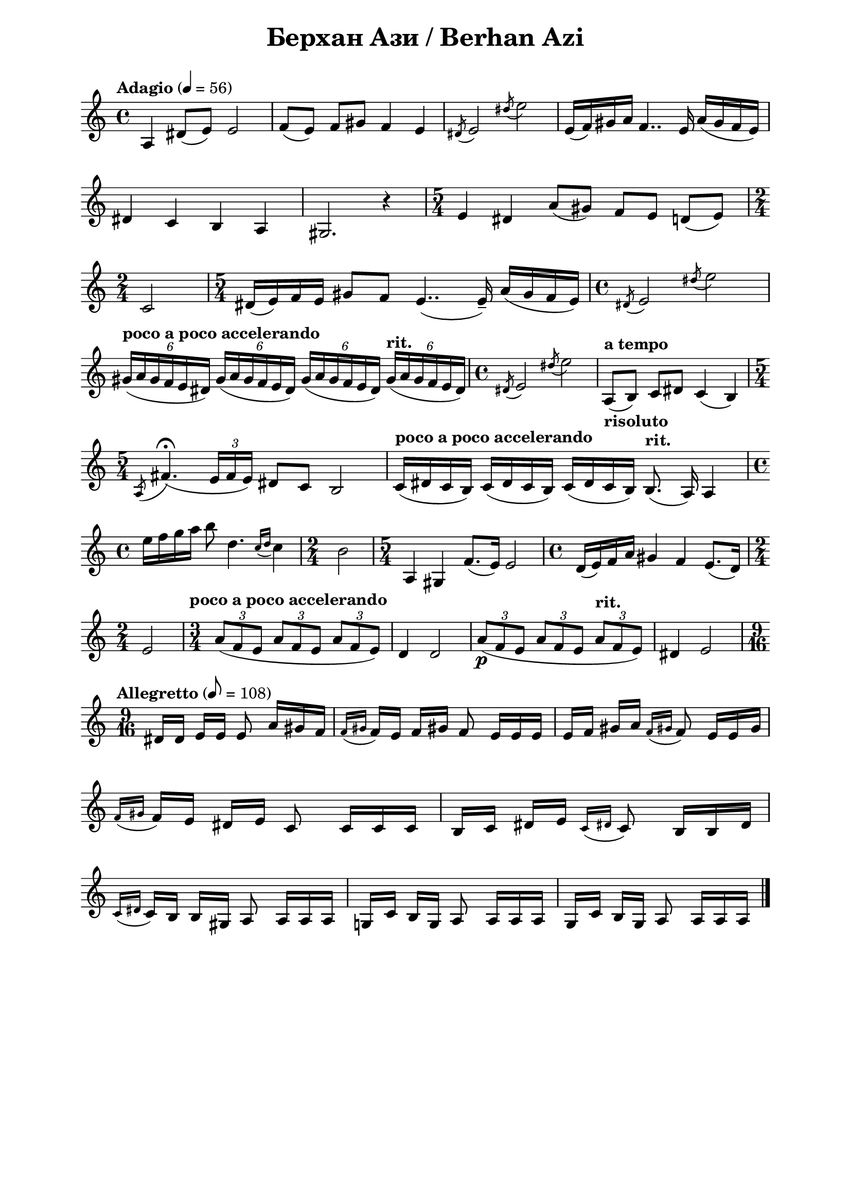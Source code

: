\version "2.18.2"

\paper {
  print-all-headers = ##t
  print-page-number = ##f 
  left-margin = 2\cm
  right-margin = 2\cm
}

\header {
  tagline = ##f
}

\bookpart {
\score{
  \layout { 
    indent = 0.0\cm % remove first line indentation
    %ragged-last = ##t % do not spread last line to fill the whole space
    \context {
      \Score
      \omit BarNumber %remove bar numbers
    } % context
  } % layout

  \new Voice \relative c' {
    \clef treble
    \key c \major
    \time 4/4
    \tempo "Adagio" 4 = 56
    \autoBeamOff
    
    a4 dis8([e]) e2 | \noBreak
    f8([e]) f[gis] f4 e | \noBreak
    \acciaccatura { dis8 } e2 \acciaccatura { dis'8 } e2 | \noBreak
    e,16([f) gis a] f4.. e16 a([gis f e]) | \break
    
    dis4 c b a | \noBreak
    gis2. r4 | \noBreak
    \time 5/4 e'4 dis a'8([gis]) f[e] d([e]) | \time 2/4 \break
    
    c2 | \noBreak
    \time 5/4 dis16([e) f e] gis8[f] e4..( e16\tenuto) a([gis f e]) | \noBreak
    \time 4/4 \acciaccatura { dis8 } e2 \acciaccatura { dis'8 } e2 | \break
    
    \tempo "poco a poco accelerando" \tuplet 6/4 { gis,16([a gis f e dis]) } \tuplet 6/4 { gis([a gis f e dis]) } \tuplet 6/4 { gis([a gis f e dis]) } \tempo "rit." \tuplet 6/4 { gis([a gis f e dis]) } | \noBreak
    \time 4/4 \acciaccatura { dis8 } e2 \acciaccatura { dis'8 } e2 | \noBreak
    \tempo "a tempo" a,,8_\markup { \bold risoluto } ([b]) c[dis] c4(b) \time 5/4 \break
    
    \acciaccatura { a8 } fis'4.\fermata( \tuplet 3/2 { e16[fis e]) } dis8[c] b2 | \noBreak
    \tempo "poco a poco accelerando" c16([dis c b]) c([dis c b]) c([dis c b]) \tempo "rit." b8.(a16) a4 | \time 4/4 \break
    
    \repeat volta 1 {
      e''16[f g a] b8 d,4. \acciaccatura { c16[d] } c4 | \noBreak
      \time 2/4 b2 | \noBreak
      \time 5/4 a,4 gis f'8.([e16]) e2 | \noBreak
      \time 4/4 d16([e) f a] gis4 f e8.([d16]) | \time 2/4 \break
      
      e2 | \noBreak
    }
    \set Score.doubleRepeatType = #":|.|:"
    \repeat volta 1 {
      \time 3/4 \tempo "poco a poco accelerando" \tuplet 3/2 { a8([f e] } \tuplet 3/2 { a[f e] } \tuplet 3/2 { a[f e]) } | \noBreak
      d4 d2 \noBreak
      \tuplet 3/2 { a'8\p([ f e] } \tuplet 3/2 { a[f e] } \tempo "rit." \tuplet 3/2 { a[f e]) } | \noBreak
      dis4 e2 
    }
    \time 9/16 \break
    
    \tempo "Allegretto" 8 = 108 
    dis16[dis] e[e] e8 a16[gis f] | \noBreak
    \acciaccatura { f[gis] } f[e] f[gis!] f8 e16[e e] | \noBreak
    e[f] gis[a] \acciaccatura { f[gis!] } f8 e16[e gis] | \break
    
    \acciaccatura { f[gis] } f[e] dis[e] c8 c16[c c] | \noBreak
    \repeat volta 1 {
      b[c] dis[e] \acciaccatura { c[dis!] } c8 b16[b dis] | \break
      
      \acciaccatura { c[dis!] } c[b] b[gis]  a8 a16[a a] | \noBreak
    }
    \repeat volta 1 {
      g![c] b[g] a8 a16[a a] | \noBreak
      g[c] b[g] a8 a16[a a] | \bar "|."
    }
  }

  \header {
    title = "Берхан Ази / Berhan Azi"
  }
} % score
} % bookpart
